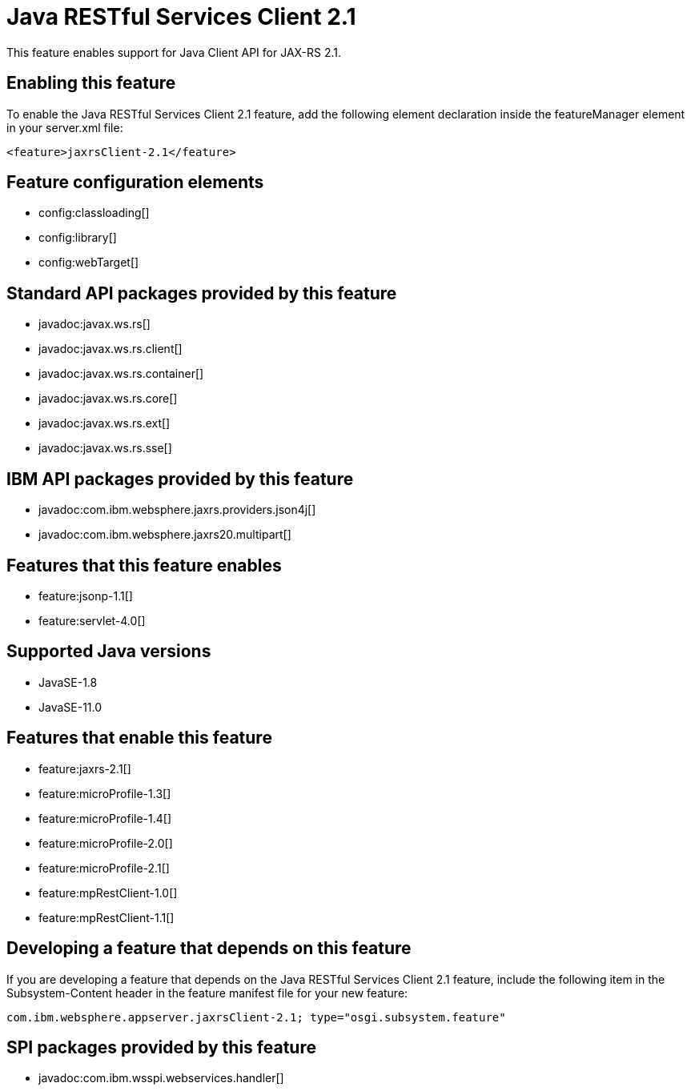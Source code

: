 = Java RESTful Services Client 2.1
:linkcss: 
:page-layout: feature
:nofooter: 

// tag::description[]
This feature enables support for Java Client API for JAX-RS 2.1.

// end::description[]
// tag::enable[]
== Enabling this feature
To enable the Java RESTful Services Client 2.1 feature, add the following element declaration inside the featureManager element in your server.xml file:


----
<feature>jaxrsClient-2.1</feature>
----
// end::enable[]
// tag::config[]

== Feature configuration elements
* config:classloading[]
* config:library[]
* config:webTarget[]
// end::config[]
// tag::apis[]

== Standard API packages provided by this feature
* javadoc:javax.ws.rs[]
* javadoc:javax.ws.rs.client[]
* javadoc:javax.ws.rs.container[]
* javadoc:javax.ws.rs.core[]
* javadoc:javax.ws.rs.ext[]
* javadoc:javax.ws.rs.sse[]

== IBM API packages provided by this feature
* javadoc:com.ibm.websphere.jaxrs.providers.json4j[]
* javadoc:com.ibm.websphere.jaxrs20.multipart[]
// end::apis[]
// tag::requirements[]

== Features that this feature enables
* feature:jsonp-1.1[]
* feature:servlet-4.0[]
// end::requirements[]
// tag::java-versions[]

== Supported Java versions

* JavaSE-1.8
* JavaSE-11.0
// end::java-versions[]
// tag::dependencies[]

== Features that enable this feature
* feature:jaxrs-2.1[]
* feature:microProfile-1.3[]
* feature:microProfile-1.4[]
* feature:microProfile-2.0[]
* feature:microProfile-2.1[]
* feature:mpRestClient-1.0[]
* feature:mpRestClient-1.1[]
// end::dependencies[]
// tag::feature-require[]

== Developing a feature that depends on this feature
If you are developing a feature that depends on the Java RESTful Services Client 2.1 feature, include the following item in the Subsystem-Content header in the feature manifest file for your new feature:


[source,]
----
com.ibm.websphere.appserver.jaxrsClient-2.1; type="osgi.subsystem.feature"
----
// end::feature-require[]
// tag::spi[]

== SPI packages provided by this feature
* javadoc:com.ibm.wsspi.webservices.handler[]
// end::spi[]
